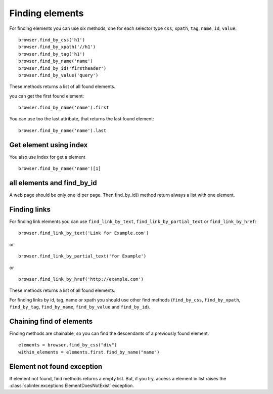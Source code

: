 .. meta::
    :description: Finding elements
    :keywords: splinter, python, tutorial, find, selectors

++++++++++++++++
Finding elements
++++++++++++++++

For finding elements you can use six methods, one for each selector type ``css``, ``xpath``, ``tag``, ``name``, ``id``, ``value``:

.. highlight:: python

::

    browser.find_by_css('h1')
    browser.find_by_xpath('//h1')
    browser.find_by_tag('h1')
    browser.find_by_name('name')
    browser.find_by_id('firstheader')
    browser.find_by_value('query')

These methods returns a list of all found elements.


you can get the first found element:

.. highlight:: python

::

    browser.find_by_name('name').first

You can use too the last attribute, that returns the last found element:

.. highlight:: python

::

    browser.find_by_name('name').last

Get element using index
=======================

You also use index for get a element

.. highlight:: python

::

    browser.find_by_name('name')[1]

all elements and find_by_id
===========================

A web page should be only one id per page. Then find_by_id() method return always a list with one element.

Finding links
=============

For finding link elements you can use ``find_link_by_text``, ``find_link_by_partial_text`` or ``find_link_by_href``:

.. highlight:: python

::

    browser.find_link_by_text('Link for Example.com')

or

.. highlight:: python

::

    browser.find_link_by_partial_text('for Example')

or

.. highlight:: python

::

    browser.find_link_by_href('http://example.com')

These methods returns a list of all found elements.

For finding links by id, tag, name or xpath you should use other find methods (``find_by_css``, ``find_by_xpath``, ``find_by_tag``, ``find_by_name``, ``find_by_value`` and ``find_by_id``).

Chaining find of elements
=========================

Finding methods are chainable, so you can find the descendants of a previously found element.

.. highlight:: python

::

    elements = browser.find_by_css("div")
    within_elements = elements.first.find_by_name("name")

Element not found exception
===========================

If element not found, find methods returns a empty list. But, if you try, access a element in list raises the :class:`splinter.exceptions.ElementDoesNotExist` exception.

